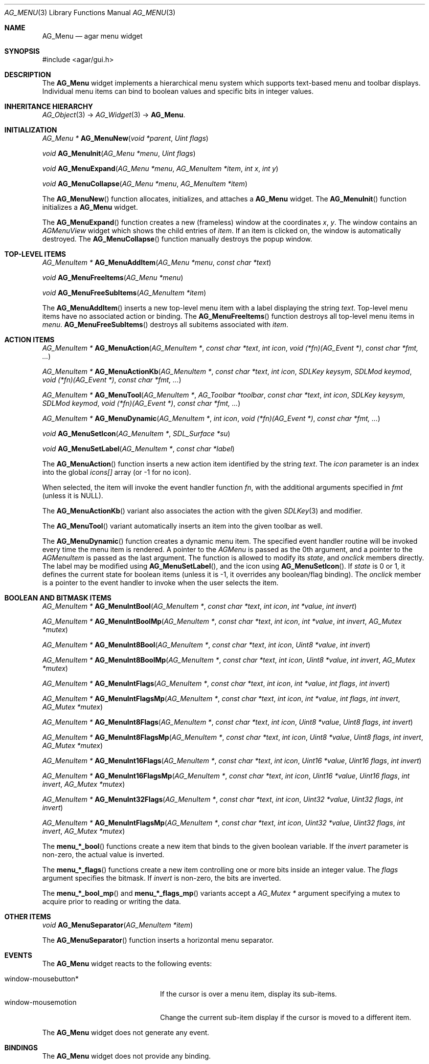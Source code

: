 .\"	$Csoft: menu.3,v 1.3 2005/09/27 00:25:22 vedge Exp $
.\"
.\" Copyright (c) 2005 CubeSoft Communications, Inc.
.\" <http://www.csoft.org>
.\" All rights reserved.
.\"
.\" Redistribution and use in source and binary forms, with or without
.\" modification, are permitted provided that the following conditions
.\" are met:
.\" 1. Redistributions of source code must retain the above copyright
.\"    notice, this list of conditions and the following disclaimer.
.\" 2. Redistributions in binary form must reproduce the above copyright
.\"    notice, this list of conditions and the following disclaimer in the
.\"    documentation and/or other materials provided with the distribution.
.\" 
.\" THIS SOFTWARE IS PROVIDED BY THE AUTHOR ``AS IS'' AND ANY EXPRESS OR
.\" IMPLIED WARRANTIES, INCLUDING, BUT NOT LIMITED TO, THE IMPLIED
.\" WARRANTIES OF MERCHANTABILITY AND FITNESS FOR A PARTICULAR PURPOSE
.\" ARE DISCLAIMED. IN NO EVENT SHALL THE AUTHOR BE LIABLE FOR ANY DIRECT,
.\" INDIRECT, INCIDENTAL, SPECIAL, EXEMPLARY, OR CONSEQUENTIAL DAMAGES
.\" (INCLUDING BUT NOT LIMITED TO, PROCUREMENT OF SUBSTITUTE GOODS OR
.\" SERVICES; LOSS OF USE, DATA, OR PROFITS; OR BUSINESS INTERRUPTION)
.\" HOWEVER CAUSED AND ON ANY THEORY OF LIABILITY, WHETHER IN CONTRACT,
.\" STRICT LIABILITY, OR TORT (INCLUDING NEGLIGENCE OR OTHERWISE) ARISING
.\" IN ANY WAY OUT OF THE USE OF THIS SOFTWARE EVEN IF ADVISED OF THE
.\" POSSIBILITY OF SUCH DAMAGE.
.\"
.Dd May 30, 2005
.Dt AG_MENU 3
.Os
.ds vT Agar API Reference
.ds oS Agar 1.0
.Sh NAME
.Nm AG_Menu
.Nd agar menu widget
.Sh SYNOPSIS
.Bd -literal
#include <agar/gui.h>
.Ed
.Sh DESCRIPTION
The
.Nm
widget implements a hierarchical menu system which supports text-based menu
and toolbar displays.
Individual menu items can bind to boolean values and specific bits in integer
values.
.Sh INHERITANCE HIERARCHY
.Pp
.Xr AG_Object 3 ->
.Xr AG_Widget 3 ->
.Nm .
.Sh INITIALIZATION
.nr nS 1
.Ft "AG_Menu *"
.Fn AG_MenuNew "void *parent" "Uint flags"
.Pp
.Ft void
.Fn AG_MenuInit "AG_Menu *menu" "Uint flags"
.Pp
.Ft void
.Fn AG_MenuExpand "AG_Menu *menu" "AG_MenuItem *item" "int x" "int y"
.Pp
.Ft void
.Fn AG_MenuCollapse "AG_Menu *menu" "AG_MenuItem *item"
.Pp
.nr nS 0
.Pp
The
.Fn AG_MenuNew
function allocates, initializes, and attaches a
.Nm
widget.
The
.Fn AG_MenuInit
function initializes a
.Nm
widget.
.Pp
The
.Fn AG_MenuExpand
function creates a new (frameless) window at the coordinates
.Fa x ,
.Fa y .
The window contains an
.Ft AGMenuView
widget which shows the child entries of
.Fa item .
If an item is clicked on, the window is automatically destroyed.
The
.Fn AG_MenuCollapse
function manually destroys the popup window.
.Sh TOP-LEVEL ITEMS
.nr nS 1
.Ft "AG_MenuItem *"
.Fn AG_MenuAddItem "AG_Menu *menu" "const char *text"
.Pp
.Ft "void"
.Fn AG_MenuFreeItems "AG_Menu *menu" 
.Pp
.Ft "void"
.Fn AG_MenuFreeSubItems "AG_MenuItem *item" 
.nr nS 0
.Pp
The
.Fn AG_MenuAddItem
inserts a new top-level menu item with a label displaying the string
.Fa text .
Top-level menu items have no associated action or binding.
The
.Fn AG_MenuFreeItems
function destroys all top-level menu items in
.Fa menu .
.Fn AG_MenuFreeSubItems
destroys all subitems associated with
.Fa item .
.Sh ACTION ITEMS
.nr nS 1
.Ft "AG_MenuItem *"
.Fn AG_MenuAction "AG_MenuItem *" "const char *text" "int icon" "void (*fn)(AG_Event *)" "const char *fmt, ..."
.Pp
.Ft "AG_MenuItem *"
.Fn AG_MenuActionKb "AG_MenuItem *" "const char *text" "int icon" "SDLKey keysym" "SDLMod keymod" "void (*fn)(AG_Event *)" "const char *fmt, ..."
.Pp
.Ft "AG_MenuItem *"
.Fn AG_MenuTool "AG_MenuItem *" "AG_Toolbar *toolbar" "const char *text" "int icon" "SDLKey keysym" "SDLMod keymod" "void (*fn)(AG_Event *)" "const char *fmt, ..."
.Pp
.Ft "AG_MenuItem *"
.Fn AG_MenuDynamic "AG_MenuItem *" "int icon" "void (*fn)(AG_Event *)" "const char *fmt, ..."
.Pp
.Ft "void"
.Fn AG_MenuSetIcon "AG_MenuItem *" "SDL_Surface *su"
.Pp
.Ft "void"
.Fn AG_MenuSetLabel "AG_MenuItem *" "const char *label"
.nr nS 0
.Pp
The
.Fn AG_MenuAction
function inserts a new action item identified by the string
.Fa text .
The
.Fa icon
parameter is an index into the global
.Va icons[]
array (or -1 for no icon).
.Pp
When selected, the item will invoke the event handler function
.Fa fn ,
with the additional arguments specified in
.Fa fmt
(unless it is NULL).
.Pp
The
.Fn AG_MenuActionKb
variant also associates the action with the given
.Xr SDLKey 3
and modifier.
.Pp
The
.Fn AG_MenuTool
variant automatically inserts an item into the given toolbar as well.
.Pp
The
.Fn AG_MenuDynamic
function creates a dynamic menu item.
The specified event handler routine will be invoked every time the menu item
is rendered.
A pointer to the
.Ft AGMenu
is passed as the 0th argument, and a pointer to the
.Ft AGMenuItem
is passed as the last argument.
The function is allowed to modify its
.Va state ,
and
.Va onclick
members directly.
The label may be modified using
.Fn AG_MenuSetLabel ,
and the icon using
.Fn AG_MenuSetIcon .
If
.Va state
is 0 or 1, it defines the current state for boolean items (unless it is -1,
it overrides any boolean/flag binding).
The
.Va onclick
member is a pointer to the event handler to invoke when the user selects the
item.
.Sh BOOLEAN AND BITMASK ITEMS
.nr nS 1
.Ft "AG_MenuItem *"
.Fn "AG_MenuIntBool" "AG_MenuItem *" "const char *text" "int icon" "int *value" "int invert"
.Pp
.Ft "AG_MenuItem *"
.Fn "AG_MenuIntBoolMp" "AG_MenuItem *" "const char *text" "int icon" "int *value" "int invert" "AG_Mutex *mutex"
.Pp
.Ft "AG_MenuItem *"
.Fn "AG_MenuInt8Bool" "AG_MenuItem *" "const char *text" "int icon" "Uint8 *value" "int invert"
.Pp
.Ft "AG_MenuItem *"
.Fn "AG_MenuInt8BoolMp" "AG_MenuItem *" "const char *text" "int icon" "Uint8 *value" "int invert" "AG_Mutex *mutex"
.Pp
.Ft "AG_MenuItem *"
.Fn "AG_MenuIntFlags" "AG_MenuItem *" "const char *text" "int icon" "int *value" "int flags" "int invert"
.Pp
.Ft "AG_MenuItem *"
.Fn "AG_MenuIntFlagsMp" "AG_MenuItem *" "const char *text" "int icon" "int *value" "int flags" "int invert" "AG_Mutex *mutex"
.Pp
.Ft "AG_MenuItem *"
.Fn "AG_MenuInt8Flags" "AG_MenuItem *" "const char *text" "int icon" "Uint8 *value" "Uint8 flags" "int invert"
.Pp
.Ft "AG_MenuItem *"
.Fn "AG_MenuInt8FlagsMp" "AG_MenuItem *" "const char *text" "int icon" "Uint8 *value" "Uint8 flags" "int invert" "AG_Mutex *mutex"
.Pp
.Ft "AG_MenuItem *"
.Fn "AG_MenuInt16Flags" "AG_MenuItem *" "const char *text" "int icon" "Uint16 *value" "Uint16 flags" "int invert"
.Pp
.Ft "AG_MenuItem *"
.Fn "AG_MenuInt16FlagsMp" "AG_MenuItem *" "const char *text" "int icon" "Uint16 *value" "Uint16 flags" "int invert" "AG_Mutex *mutex"
.Pp
.Ft "AG_MenuItem *"
.Fn "AG_MenuInt32Flags" "AG_MenuItem *" "const char *text" "int icon" "Uint32 *value" "Uint32 flags" "int invert"
.Pp
.Ft "AG_MenuItem *"
.Fn "AG_MenuIntFlagsMp" "AG_MenuItem *" "const char *text" "int icon" "Uint32 *value" "Uint32 flags" "int invert" "AG_Mutex *mutex"
.Pp
.nr nS 0
The
.Fn menu_*_bool
functions create a new item that binds to the given boolean variable.
If the
.Fa invert
parameter is non-zero, the actual value is inverted.
.Pp
The
.Fn menu_*_flags
functions create a new item controlling one or more bits inside an integer
value.
The
.Fa flags
argument specifies the bitmask.
If
.Fa invert
is non-zero, the bits are inverted.
.Pp
The
.Fn menu_*_bool_mp
and
.Fn menu_*_flags_mp
variants accept a
.Ft "AG_Mutex *"
argument specifying a mutex to acquire prior to reading or writing the data.
.Sh OTHER ITEMS
.nr nS 1
.Ft "void"
.Fn AG_MenuSeparator "AG_MenuItem *item"
.nr nS 0
.Pp
The
.Fn AG_MenuSeparator
function inserts a horizontal menu separator.
.Sh EVENTS
The
.Nm
widget reacts to the following events:
.Pp
.Bl -tag -compact -width "window-mousebutton* "
.It window-mousebutton*
If the cursor is over a menu item, display its sub-items.
.It window-mousemotion
Change the current sub-item display if the cursor is moved to a different
item.
.El
.Pp
The
.Nm
widget does not generate any event.
.Sh BINDINGS
The
.Nm
widget does not provide any binding.
.Sh EXAMPLES
The following code fragment creates a menu with an action item, a boolean
item and two bitmask items.
.Bd -literal -offset indent
int someflag = 0;
Uint16 flags = 0;
#define FOO_FLAG 0x01
#define BAR_FLAG 0x02

void
hello(AG_Event *event)
{
	char *s = AG_STRING(1);

	AG_TextMsg(AG_MSG_INFO, "Hello, %s!", s);
}
 
.Li ...

AG_Menu *menu;
AG_MenuItem *item;

menu = AG_MenuNew(win);
item = AG_MenuAddItem(menu, "File");
{
	AG_MenuAction(item, "Say hello", -1, hello, "%s", "world");
	AG_MenuSeparator(item);
	AG_MenuIntBool(item, "Some flag", -1, &someflag, 0);
	AG_MenuUint16_bool(item, "Foo flag", -1, &flags, FOO_FLAG, 0);
	AG_MenuUint16_bool(item, "Bar flag", -1, &flags, BAR_FLAG, 0);
	AG_MenuSeparator(item);
	AG_MenuAction(item, "Quit", CLOSE_ICON, quit_app, NULL);
}
.Ed
.Sh SEE ALSO
.Xr AG_Intro 3 ,
.Xr AG_Event 3 ,
.Xr AG_Button 3 ,
.Xr AG_Toolbar 3 ,
.Xr AG_Tableview 3 ,
.Xr AG_Tlist 3 ,
.Xr AG_Widget 3 ,
.Xr AG_Window 3
.Sh HISTORY
The
.Nm
widget first appeared in Agar 1.0.
